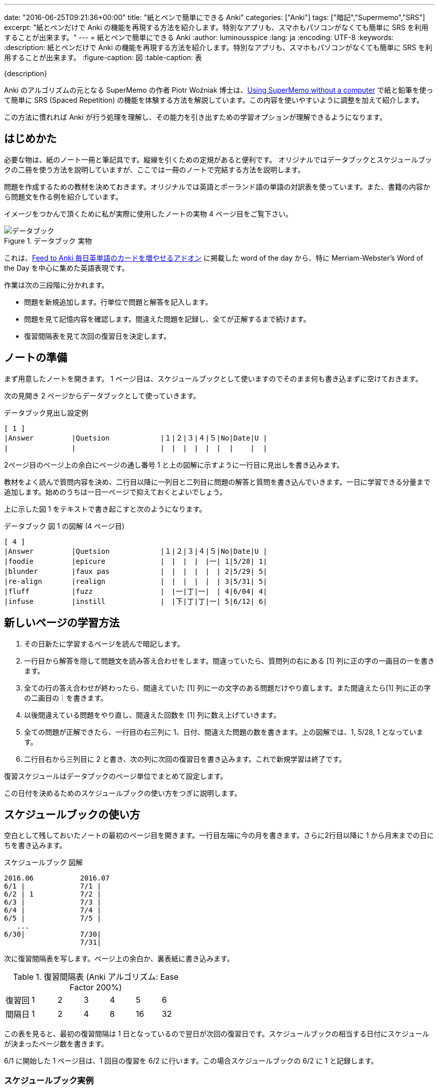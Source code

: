 ---
date: "2016-06-25T09:21:36+00:00"
title: "紙とペンで簡単にできる Anki"
categories: ["Anki"]
tags: ["暗記","Supermemo","SRS"]
excerpt: "紙とペンだけで Anki の機能を再現する方法を紹介します。特別なアプリも、スマホもパソコンがなくても簡単に SRS を利用することが出来ます。"
---
= 紙とペンで簡単にできる Anki
:author: luminousspice
:lang: ja
:encoding: UTF-8
:keywords:
:description: 紙とペンだけで Anki の機能を再現する方法を紹介します。特別なアプリも、スマホもパソコンがなくても簡単に SRS を利用することが出来ます。
:figure-caption: 図
:table-caption: 表

////
http://rs.luminousspice.com/pen-and-paper-anki/
////

{description}

Anki のアルゴリズムの元となる SuperMemo の作者 Piotr Woźniak 博士は、link:https://www.supermemo.com/articles/paper.htm[Using SuperMemo without a computer] で紙と鉛筆を使って簡単に SRS (Spaced Repetition) の機能を体験する方法を解説しています。この内容を使いやすいように調整を加えて紹介します。

この方法に慣れれば Anki が行う処理を理解し、その能力を引き出すための学習オプションが理解できるようになります。

== はじめかた

必要な物は、紙のノート一冊と筆記具です。縦線を引くための定規があると便利です。
オリジナルではデータブックとスケジュールブックの二冊を使う方法を説明していますが、ここでは一冊のノートで完結する方法を説明します。

問題を作成するための教材を決めておきます。オリジナルでは英語とポーランド語の単語の対訳表を使っています。また、書籍の内容から問題文を作る例を紹介しています。

イメージをつかんで頂くために私が実際に使用したノートの実物 4 ページ目をご覧下さい。

.データブック 実物
image::/images/pen-and-paper-anki-databook1.jpg["データブック"]

これは、link:/addon-feed-to-anki-for-wotd/[Feed to Anki 毎日英単語のカードを増やせるアドオン] に掲載した word of the day から、特に Merriam-Webster’s Word of the Day を中心に集めた英語表現です。

作業は次の三段階に分かれます。

* 問題を新規追加します。行単位で問題と解答を記入します。
* 問題を見て記憶内容を確認します。間違えた問題を記録し、全てが正解するまで続けます。
* 復習間隔表を見て次回の復習日を決定します。

== ノートの準備

まず用意したノートを開きます。 1 ページ目は、スケジュールブックとして使いますのでそのまま何も書き込まずに空けておきます。

次の見開き 2 ページからデータブックとして使っていきます。

.データブック見出し設定例
----
[ 1 ]
|Answer         |Quetsion            |１|２|３|４|５|No|Date|U |
|               |                    |　|　|　|　|　|  |    |  |
----

2ページ目のページ上の余白にページの通し番号 1 と上の図解に示すように一行目に見出しを書き込みます。

教材をよく読んで質問内容を決め、二行目以降に一列目と二列目に問題の解答と質問を書き込んでいきます。一日に学習できる分量まで追加します。始めのうちは一日一ページで抑えておくとよいでしょう。

上に示した図 1 をテキストで書き起こすと次のようになります。

.データブック 図 1 の図解 (4 ページ目) 
----
[ 4 ]
|Answer         |Quetsion            |１|２|３|４|５|No|Date|U |
|foodie         |epicure             |　|　|　|　|一| 1|5/28| 1|
|blunder        |faux pas            |　|　|　|　|　| 2|5/29| 5|
|re-align       |realign             |　|　|　|　|　| 3|5/31| 5|
|fluff          |fuzz                |　|一|丁|一|　| 4|6/04| 4|
|infuse         |instill             |　|下|丁|丁|一| 5|6/12| 6|
----



== 新しいページの学習方法

. その日新たに学習するページを読んで暗記します。
. 一行目から解答を隠して問題文を読み答え合わせをします。間違っていたら、質問列の右にある [1] 列に正の字の一画目の一を書きます。
. 全ての行の答え合わせが終わったら、間違えていた [1] 列に一の文字のある問題だけやり直します。また間違えたら[1] 列に正の字の二画目の｜を書きます。
. 以後間違えている問題をやり直し、間違えた回数を [1] 列に数え上げていきます。
. 全ての問題が正解できたら、一行目の右三列に 1、日付、間違えた問題の数を書きます。上の図解では、1, 5/28, 1 となっています。 
. 二行目右から三列目に 2 と書き、次の列に次回の復習日を書き込みます。これで新規学習は終了です。

復習スケジュールはデータブックのページ単位でまとめて設定します。

この日付を決めるためのスケジュールブックの使い方をつぎに説明します。

== スケジュールブックの使い方

空白として残しておいたノートの最初のページ目を開きます。一行目左端に今の月を書きます。さらに2行目以降に 1 から月末までの日にちを書き込みます。

.スケジュールブック 図解
----
2016.06           2016.07
6/1 |             7/1 |
6/2 | 1           7/2 |
6/3 |             7/3 |
6/4 |             7/4 |
6/5 |             7/5 |
   ...
6/30|             7/30|
                  7/31|
----

////
.スケジュールブック 図表 (6/1 開始の場合、6/25 現在)
----
2016.06           2016.07
6/1 |             7/1 |24 16
6/2 | 1           7/2 |25 17   1
6/3 | 2           7/3 |18  2
6/4 | 3  1        7/4 |19  3
6/5 | 4  2        7/5 |20  4
   ...
6/8 | 7  5  1     7/8 |23  7
   ...
6/16|15 13  9  1  7/16|
   ...
6/30|29 27 23 15  7/30|
                  7/31|
----
////

次に復習間隔表を写します。ページ上の余白か、裏表紙に書き込みます。

.復習間隔表 (Anki アルゴリズム: Ease Factor 200%)
[frame="topbot",grid="rows",cols=""]
|====
|復習回|1|2|3|4|5|6
|間隔日|1|2|4|8|16|32
|====

この表を見ると、最初の復習間隔は 1 日となっているので翌日が次回の復習日です。スケジュールブックの相当する日付にスケジュールが決まったページ数を書きます。

6/1 に開始した 1 ページ目は、1 回目の復習を 6/2 に行います。この場合スケジュールブックの 6/2 に 1 と記録します。

=== スケジュールブック実例

次に実際に使ったスケジュールブックの内容を示します。私の場合は 5/25 から始めたので、5/26 から詰めて書きました。()で括った箇所は実際に○で囲っています。

.スケジュールブック利用例 図解
----
2016.05         2016.06
(5/26)| 1        6/26 |28 21 2
(5/27)| 2        6/27 |29 22 3
(5/28)| 3  1     6/28 |30 23 4
(5/29)| 4  2     6/29 |
(5/30)| 5  3     6/30 |
(5/31)| 6  4
(6/01)| 7  5 1
   ...
----

上の図解では、5/28 に新規追加した 4 ページ目は、次の復習日は 5/29 になります。5/29 に 4 と記入している点に注意してください。

=== 復習間隔表の説明

オリジナルの SM-0 に代えて、Anki のアルゴリズムを使いました。初回の復習間隔を一日で、その後は二倍になる間隔に設定しています。これは自分の Anki のカードの Ease Factor の平均値が 200% 程度であること、計算しやすいこと、一つのページを五回復習し終えるのに丁度一か月になる `1+2+4+8+16=31` という切りの良さから決めました。

== 復習の方法

. その日まず最初に、先頭ページのスケジュールブックを開きます。
. その日の日付に記録しているページ数を開いて復習します。
. 二回目の学習であれば間違えた回数は、[2] の列に正の字を書いて数え上げます。
. 間違えた問題だけを絞り込んで学習し直し、全ての問題が正解になるまで続けます。
. 一番右の Unknown 列に今日そのページで間違えた問題の数を記入します。
. スケジュールブックに戻って次回の日付を決め、スケジュールブックのカレンダーとデータブックに次回の日付を記入します。2回目の学習での次の学習間隔は 2 日です。上の図解の　5/28 に 1 と記入している点に注意してください。
. その日に割り当てている全てのページが終わったら、その日付を○で囲んでその日の作業は終わります。

前日以前に○で囲っていない日付があれば、そのページも復習します。

新規追加したいページがあればそのページを学習します。

あとは、同じ要領で同じように復習を続けていきます。一か月後には 5 回復習するように設計しています。

なお、紙上体験だけを目的としているのであれば二週間も続ければ十分だろうと思います。

== 難しい問題の扱い

5 回学習しても間違えている問題は、新しいページに書き写して、新しい問題として登録しなおします。元のデータは残しておいて学習を継続し、問題を重複して利用します。

改めて問題を登録する時に問題文を見直す必要もあるでしょう。

また、難しい問題用の Ease Factor を低く設定した復習間隔表を使うこともよいでしょう。この先で紹介する改訂例で使用した SM-0 (表 2) もその一例です。

== オリジナルからの変更点のまとめ

* データブックとスケジュールブックを統合しました。
* 復習間隔を Anki アルゴリズム (Ease Factor 200%) で計算しました。 (表 1) +
易しさの値 (Ease Factor) について更に知りたい場合は、link:/addon-ease-factor-histogram/[Ease Factor Histogram 単語帳の健全性を診断するアドオン] をご覧下さい。

* 答えを隠す実用性から、質問と答えの位置を入れ替えました。
* 復習で間違えた回数は・を打つより、正の時を書いて数える方法に変えました。

== 改訂版の作成

15 日間の使用経験からレイアウトを変更しました。次に実物の写真を示します。

.データブック改訂版 実物
image::/images/pen-and-paper-anki-databook2.jpg["データブック 改訂版"]

オリジナルのレイアウトはデータブックの一行に性質の異なるデータが共存しているので分割しました。
ページの各行は、一つの問題 (Note) に関するデータだけに整理しました。
スケジュールの情報はページ全体に関わるデータなので、ページの右部分から上段の余白に移動しました。

また、15 日が経過したところで、問題の元ネタが尽きてしまいました。そこで +++<a href="http://www.amazon.co.jp/exec/obidos/ASIN/0199663114/rsls-22/ref=nosim/" name="amazletlink" target="_blank">Compact Oxford-Hachette French Dictionary</a>
+++ に掲載しているフランス語頻出2000語の暗記に学習を切り替えました。

link:/1min-trap-in-anki-learning/[Anki における新規カード一分間トラップの分析]で自分の学習履歴を分析したところ文単位の方が Anki での学習がしやすくなるという結果を得たため、問題を単語から文に変更しました。

複数の復習間隔表の利用を評価するために、オリジナルの SM-0 アルゴリズム (表 2) を使用しました。

.データブック改訂版 図解
----
|No     | 1  | 2  | 3  | 4  | 5  |                         [18]
|Date   |6/12|6/16|6/23|7/05|    |
|Unknown|  8 |  8 |  5 |    |    |
---------------------------------------------------------------
|Answer         |Quetsion                        |１|２|３|４|５|
|to lower       |Il a baissé les bras.           |一|　|　|　|　|
|goal m.        |Il va droit au but.             |一|一|　|　|　|
|end m.         |Elle est à bout.                |一|　|　|　|　|
|postman m./f.  |un facteur, une factrice        |一|　|一|　|　|
|much talked    |fameux                          |一|一|一|　|　|
----

実際に使った復習間隔の表を次に示します。復習 1、2 回目は固定で、それ以後は Ease Factor 170% で計算しています。5回目は 33 日ではなくなぜ一か月なのかと言うと、紙でも簡単に次の期日を決められるからだと思います。

.参考: 復習間隔表 (SuperMemo 0 アルゴリズム)
[frame="topbot",grid="rows",cols=""]
|====
|復習回数|1|2|3|4|5|6
|間隔日数|4|7|12|20|1か月|2か月
|====

=== 改訂版での変更点

* アルゴリズムをオリジナルの SM-0 に変更しました。(表 2) 

* 質問の単位を単語から文に変更しました。

* データブックの復習スケジュール欄を切り離して、ノート上の余白に移動しました。 

== 紙とペンでどこまでできるか

B5 ノート A 罫で一ページ 30 行あります。Anki の初期設定の新規上限 20 問をこなせない人が多い現状からすると、一日一ページ学習するだけでも十分な量の学習ができます。一年で一万件に達します。

自分で使ってみたところ、30日で 620 個の単語や表現を覚えることが出来ました。復習量の最大量は 4 ページでした。

特に Compact Oxford-Hachette French Dictionary に掲載しているフランス語の頻出語 2000 語を二週間で学習できました。その中から理解が不十分な 320 個を抽出して覚え終えることが出来ました。

=== アプリとの使い分け

単語帳や例文集であれば、ある程度余白があって問題が密集しているので、ノートを使わずに本に直接スケジュールや間違えの数え上げを直接書き込むことも可能です。復習間隔表だけを裏表紙に書き込めば実用可能です。

そして、5 回学習しても覚えられなかった問題だけを集めてノートを作る使い方をすれば、SRS をするのに必要な作業は大幅に圧縮できます。

例えば、本 -> ノート -> アプリといった多段階の絞り込みを行えば、データ変換のような学習とは無関係な作業から解放され覚えることに集中できます。

ノートでの学習はフラッシュカードアプリとは違って、自分のペースで学習できるので圧迫感がありません。無理なく学習できる点が優れています。

紙のノートで音声や動画を再生すること、画像を表示することはできません。それ以外の文字情報であれば全く問題ありません。あるいは、文字情報で覚えられなかった難しい情報だけをメディアファイルを活用して Anki で覚えるという使い分けが出来るでしょう。

=== 誰でも使える SRS

学校の教材を暗記する位の量であれば十分な機能をこの紙とペンを使った Anki は提供してくれます。

アプリが高い、スマホや PC がないことを悲観する必要はありません。
大切なのは復習間隔表とスケジュールブックです。この二つを使いこなせるようになればよいのです。

....
復習間隔表とスケジュールブックを使いこなすことが重要
....

復習スケジュールの設定がページ単位であること、復習間隔は表の形で計算済みなので、手作業でも簡単にスケジュールを割り当てることが出来ます。

== まとめ

* ノートと筆記具だけで SRS を利用できる
* スケジュールブックと復習間隔表の使い方が重要
* 復習スケジュールの設定はページ単位で設定する
* B5 A罫ノートで一日一ページこなせば年間一万件に達する
* 本、ノート、アプリで使い分ければ、データ作成の作業量を圧縮できる
